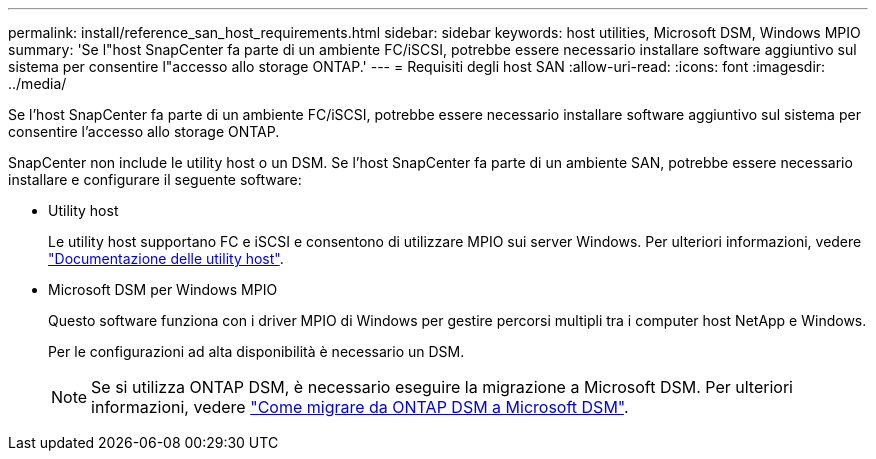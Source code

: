 ---
permalink: install/reference_san_host_requirements.html 
sidebar: sidebar 
keywords: host utilities, Microsoft DSM, Windows MPIO 
summary: 'Se l"host SnapCenter fa parte di un ambiente FC/iSCSI, potrebbe essere necessario installare software aggiuntivo sul sistema per consentire l"accesso allo storage ONTAP.' 
---
= Requisiti degli host SAN
:allow-uri-read: 
:icons: font
:imagesdir: ../media/


[role="lead"]
Se l'host SnapCenter fa parte di un ambiente FC/iSCSI, potrebbe essere necessario installare software aggiuntivo sul sistema per consentire l'accesso allo storage ONTAP.

SnapCenter non include le utility host o un DSM. Se l'host SnapCenter fa parte di un ambiente SAN, potrebbe essere necessario installare e configurare il seguente software:

* Utility host
+
Le utility host supportano FC e iSCSI e consentono di utilizzare MPIO sui server Windows. Per ulteriori informazioni, vedere https://docs.netapp.com/us-en/ontap-sanhost/["Documentazione delle utility host"^].

* Microsoft DSM per Windows MPIO
+
Questo software funziona con i driver MPIO di Windows per gestire percorsi multipli tra i computer host NetApp e Windows.

+
Per le configurazioni ad alta disponibilità è necessario un DSM.

+

NOTE: Se si utilizza ONTAP DSM, è necessario eseguire la migrazione a Microsoft DSM. Per ulteriori informazioni, vedere https://kb.netapp.com/Advice_and_Troubleshooting/Data_Storage_Software/Data_ONTAP_DSM_for_Windows_MPIO/How_to_migrate_from_Data_ONTAP_DSM_4.1p1_to_Microsoft_native_DSM["Come migrare da ONTAP DSM a Microsoft DSM"^].


